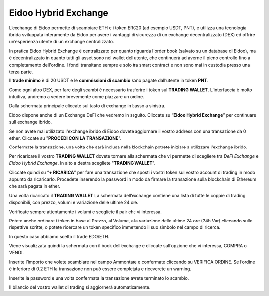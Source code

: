 Eidoo Hybrid Exchange
=====================

L’exchange di Eidoo permette di scambiare ETH e i token ERC20 (ad esempio USDT, PNT), e utilizza una tecnologia ibrida sviluppata interamente da Eidoo per avere i vantaggi di sicurezza di un exchange decentralizzato (DEX) ed offrire un’esperienza utente di un exchange centralizzato.

In pratica Eidoo Hybrid Exchange è centralizzato per quanto riguarda l'order book (salvato su un database di Eidoo), ma è decentralizzato in quanto tutti gli asset sono nel wallet dell’utente, che continuerà ad averne il pieno controllo fino a completamento dell'ordine. I fondi transitano sempre e solo tra smart contract e non sono mai in custodia presso una terza parte.

Il **trade minimo** è di 20 USDT e le **commissioni di scambio** sono pagate dall’utente in token **PNT**.

Come ogni altro DEX, per fare degli scambi è necessario trasferire i token sul **TRADING WALLET**. L’interfaccia è molto intuitiva, andremo a vedere brevemente come piazzare un ordine. 
 
Dalla schermata principale cliccate sul tasto di exchange in basso a sinistra.

.. image:: https://i.imgur.com/qug3M8I.png
    :width: 500px
    :align: center
 
Eidoo dispone anche di un Exchange DeFi che vedremo in seguito. Cliccate su “**Eidoo Hybrid Exchange**” per continuare sull exchange ibrido.

.. image:: https://i.imgur.com/nTZE3v0.png
    :width: 500px
    :align: center
 
Se non avete mai utilizzato l'exchange ibrido di Eidoo dovete aggiornare il vostro address con una transazione da 0 ether. Cliccate su "**PROCEDI CON LA TRANSAZIONE**".

.. image:: https://i.imgur.com/OZPbcdO.png
    :width: 500px
    :align: center

Confermate la transazione, una volta che sarà inclusa nella blockchain potrete iniziare a utilizzare l'exchange ibrido.

Per ricaricare il vostro **TRADING WALLET** dovete tornare alla schermata che vi permette di scegliere tra *DeFi Exchange* e *Eidoo Hybrid Exchange*. In alto a destra scegliete "**TRADING WALLET**".

.. image:: https://i.imgur.com/NZiER3g.png
    :width: 500px
    :align: center

Cliccate quindi su “**+ RICARICA**” per fare una transazione che sposti i vostri token sul vostro account di trading in modo appunto da ricaricarlo. Procedete inserendo la password in modo da firmare la transazione sulla blockchain di Ethereum che sarà pagata in ether.

.. image:: https://i.imgur.com/55iovbU.gif
    :width: 500px
    :align: center
 
Una volta ricaricato il **TRADING WALLET** La schermata dell’exchange contiene una lista di tutte le coppie di trading disponibili, con prezzo, volumi e variazione delle ultime 24 ore.

.. image:: https://i.imgur.com/HVOTfFd.png
    :width: 500px
    :align: center

Verificate sempre attentamente i volumi e scegliete il pair che vi interessa.

Potete anche ordinare i token in base al Prezzo, al Volume, alla variazione delle ultime 24 ore (24h Var) cliccando sulle rispettive scritte, o potete ricercare un token specifico immettendo il suo simbolo nel campo di ricerca.

 


In questo caso abbiamo scelto il trade EDO/ETH.

Viene visualizzata quindi la schermata con il book dell’exchange e cliccate sull’opzione che vi interessa, COMPRA o VENDI.

 

 
Inserite l’importo che volete scambiare nel campo Ammontare e confermate cliccando su VERIFICA ORDINE. Se l’ordine è inferiore di 0.2 ETH la transazione non può essere completata e riceverete un warning.

 


Inserite la password e una volta confermata la transazione avrete terminato lo scambio.

Il bilancio del vostro wallet di trading si aggiornerà automaticamente.


 
